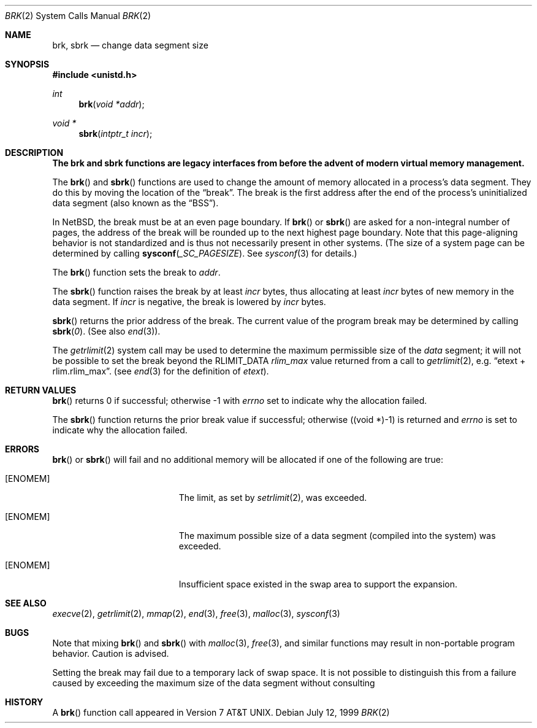 .\"	$NetBSD: brk.2,v 1.21 1999/07/14 16:24:48 perry Exp $
.\"
.\" Copyright (c) 1980, 1991, 1993
.\"	The Regents of the University of California.  All rights reserved.
.\"
.\" Redistribution and use in source and binary forms, with or without
.\" modification, are permitted provided that the following conditions
.\" are met:
.\" 1. Redistributions of source code must retain the above copyright
.\"    notice, this list of conditions and the following disclaimer.
.\" 2. Redistributions in binary form must reproduce the above copyright
.\"    notice, this list of conditions and the following disclaimer in the
.\"    documentation and/or other materials provided with the distribution.
.\" 3. All advertising materials mentioning features or use of this software
.\"    must display the following acknowledgement:
.\"	This product includes software developed by the University of
.\"	California, Berkeley and its contributors.
.\" 4. Neither the name of the University nor the names of its contributors
.\"    may be used to endorse or promote products derived from this software
.\"    without specific prior written permission.
.\"
.\" THIS SOFTWARE IS PROVIDED BY THE REGENTS AND CONTRIBUTORS ``AS IS'' AND
.\" ANY EXPRESS OR IMPLIED WARRANTIES, INCLUDING, BUT NOT LIMITED TO, THE
.\" IMPLIED WARRANTIES OF MERCHANTABILITY AND FITNESS FOR A PARTICULAR PURPOSE
.\" ARE DISCLAIMED.  IN NO EVENT SHALL THE REGENTS OR CONTRIBUTORS BE LIABLE
.\" FOR ANY DIRECT, INDIRECT, INCIDENTAL, SPECIAL, EXEMPLARY, OR CONSEQUENTIAL
.\" DAMAGES (INCLUDING, BUT NOT LIMITED TO, PROCUREMENT OF SUBSTITUTE GOODS
.\" OR SERVICES; LOSS OF USE, DATA, OR PROFITS; OR BUSINESS INTERRUPTION)
.\" HOWEVER CAUSED AND ON ANY THEORY OF LIABILITY, WHETHER IN CONTRACT, STRICT
.\" LIABILITY, OR TORT (INCLUDING NEGLIGENCE OR OTHERWISE) ARISING IN ANY WAY
.\" OUT OF THE USE OF THIS SOFTWARE, EVEN IF ADVISED OF THE POSSIBILITY OF
.\" SUCH DAMAGE.
.\"
.\"     @(#)brk.2	8.4 (Berkeley) 5/1/95
.\"
.Dd July 12, 1999
.Dt BRK 2
.Os
.Sh NAME
.Nm brk ,
.Nm sbrk
.Nd change data segment size
.Sh SYNOPSIS
.Fd #include <unistd.h>
.Ft int
.Fn brk "void *addr"
.Ft void *
.Fn sbrk "intptr_t incr"
.Sh DESCRIPTION
.Bf -symbolic
The brk and sbrk functions are legacy interfaces from before the
advent of modern virtual memory management.
.Ef
.Pp
The
.Fn brk
and
.Fn sbrk
functions are used to change the amount of memory allocated in a
process's data segment. They do this by moving the location of the
.Dq break .
The break is the first address after the end of the process's
uninitialized data segment (also known as the
.Dq BSS ) .
.Pp
In
.Nx ,
the break must be at an even page boundary.  If
.Fn brk
or
.Fn sbrk
are asked for a non-integral number of pages, the address of the break
will be rounded up to the next highest page boundary.
Note that this page-aligning behavior is not standardized and
is thus not necessarily present in other systems.
(The size of a system page can be determined by calling
.Fn sysconf _SC_PAGESIZE .
See
.Xr sysconf 3
for details.)
.Pp
The
.Fn brk
function sets the break to
.Fa addr .
.Pp
The
.Fn sbrk
function raises the break by at least
.Fa incr
bytes, thus allocating at least
.Fa incr
bytes of new memory in the data segment.
If 
.Fa incr
is negative,
the break is lowered by
.Fa incr
bytes.
.Pp
.Fn sbrk
returns the prior address of the break.
The current value of the program break may be determined by calling
.Fn sbrk 0 .
(See also
.Xr end 3 ) .
.Pp
The
.Xr getrlimit 2
system call may be used to determine
the maximum permissible size of the
.Em data
segment;
it will not be possible to set the break
beyond the
.Dv RLIMIT_DATA
.Em rlim_max
value returned from a call to
.Xr getrlimit 2 ,
e.g.
.Dq etext + rlim.rlim_max .
(see
.Xr end 3
for the definition of
.Em etext ) .
.Sh RETURN VALUES
.Fn brk
returns 0 if successful;
otherwise -1 with
.Va errno
set to indicate why the allocation failed.
.Pp
The
.Fn sbrk
function returns the prior break value if successful;
otherwise ((void *)-1) is returned and
.Va errno
is set to indicate why the allocation failed.
.Sh ERRORS
.Fn brk
or
.Fn sbrk
will fail and no additional memory will be allocated if
one of the following are true:
.Bl -tag -width Er
.It Bq Er ENOMEM
The limit, as set by
.Xr setrlimit 2 ,
was exceeded.
.It Bq Er ENOMEM
The maximum possible size of a data segment (compiled into the
system) was exceeded.
.It Bq Er ENOMEM
Insufficient space existed in the swap area
to support the expansion.
.El
.Sh SEE ALSO
.Xr execve 2 ,
.Xr getrlimit 2 ,
.Xr mmap 2 ,
.Xr end 3 ,
.Xr free 3 ,
.Xr malloc 3 ,
.Xr sysconf 3
.Sh BUGS
Note that
mixing
.Fn brk
and
.Fn sbrk
with
.Xr malloc 3 ,
.Xr free 3 ,
and similar functions may result in non-portable program
behavior. Caution is advised.
.Pp
Setting the break may fail due to a temporary lack of swap space.
It is not possible to distinguish this from a failure caused by
exceeding the maximum size of the data segment without consulting
.Sh HISTORY
A
.Fn brk
function call appeared in
.At v7 .
